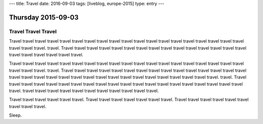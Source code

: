 ---
title: Travel
date: 2016-09-03
tags: [liveblog, europe-2015]
type: entry
---

Thursday 2015-09-03
===================

Travel Travel Travel
--------------------

Travel travel travel travel travel travel travel travel travel travel travel
travel travel travel travel travel travel travel travel travel travel travel.
travel. Travel travel travel travel travel travel travel travel travel travel
travel travel travel travel travel travel travel travel travel travel travel.

Travel travel travel travel travel travel travel travel travel travel travel
travel travel travel travel travel travel travel travel travel travel travel.
travel. Travel travel travel travel travel travel travel travel travel travel
travel travel travel travel travel travel travel travel travel travel travel
travel travel travel travel travel travel travel travel travel travel travel.
travel. Travel travel travel travel travel travel travel travel travel travel
travel travel travel travel travel travel travel travel travel travel travel.
travel travel travel travel travel travel travel travel travel travel travel.

Travel travel travel travel travel travel. Travel travel travel travel travel
travel travel. Travel travel travel travel travel travel travel travel travel.

Sleep.
